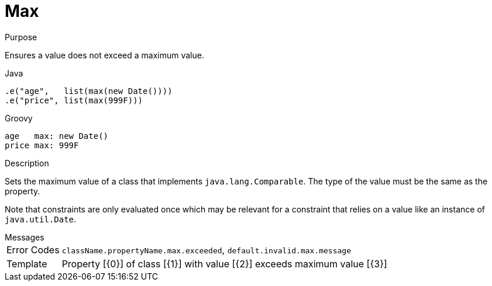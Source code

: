 
[[_constraints_max]]
= Max

.Purpose
Ensures a value does not exceed a maximum value.

[source,java]
.Java
----
.e("age",   list(max(new Date())))
.e("price", list(max(999F)))
----

[source,groovy]
.Groovy
----
age   max: new Date()
price max: 999F
----

.Description

Sets the maximum value of a class that implements `java.lang.Comparable`. The type of the value must be the same as the property.

Note that constraints are only evaluated once which may be relevant for a constraint that relies on a value like an instance of `java.util.Date`.

.Messages
[horizontal]
Error Codes:: `className.propertyName.max.exceeded`, `default.invalid.max.message`
Template:: Property [{0}] of class [{1}] with value [{2}] exceeds maximum value [{3}]
